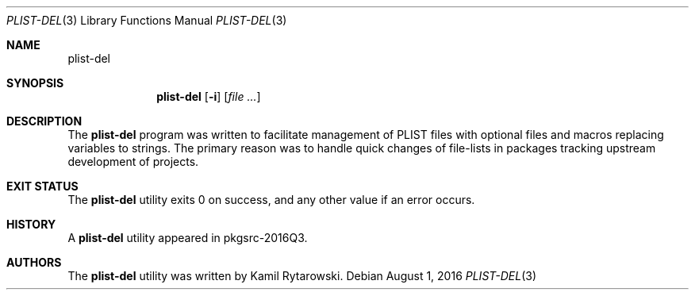 .\" $NetBSD$
.\"
.\" Copyright (c) 2016 The NetBSD Foundation, Inc.
.\" All rights reserved.
.\"
.\" Redistribution and use in source and binary forms, with or without
.\" modification, are permitted provided that the following conditions
.\" are met:
.\"
.\" 1. Redistributions of source code must retain the above copyright
.\"    notice, this list of conditions and the following disclaimer.
.\" 2. Redistributions in binary form must reproduce the above copyright
.\"    notice, this list of conditions and the following disclaimer in
.\"    the documentation and/or other materials provided with the
.\"    distribution.
.\"
.\" THIS SOFTWARE IS PROVIDED BY THE COPYRIGHT HOLDERS AND CONTRIBUTORS
.\" ``AS IS'' AND ANY EXPRESS OR IMPLIED WARRANTIES, INCLUDING, BUT NOT
.\" LIMITED TO, THE IMPLIED WARRANTIES OF MERCHANTABILITY AND FITNESS
.\" FOR A PARTICULAR PURPOSE ARE DISCLAIMED.  IN NO EVENT SHALL THE
.\" COPYRIGHT HOLDERS OR CONTRIBUTORS BE LIABLE FOR ANY DIRECT, INDIRECT,
.\" INCIDENTAL, SPECIAL, EXEMPLARY OR CONSEQUENTIAL DAMAGES (INCLUDING,
.\" BUT NOT LIMITED TO, PROCUREMENT OF SUBSTITUTE GOODS OR SERVICES;
.\" LOSS OF USE, DATA, OR PROFITS; OR BUSINESS INTERRUPTION) HOWEVER CAUSED
.\" AND ON ANY THEORY OF LIABILITY, WHETHER IN CONTRACT, STRICT LIABILITY,
.\" OR TORT (INCLUDING NEGLIGENCE OR OTHERWISE) ARISING IN ANY WAY OUT
.\" OF THE USE OF THIS SOFTWARE, EVEN IF ADVISED OF THE POSSIBILITY OF
.\" SUCH DAMAGE.
.\"
.Dd August 1, 2016
.Dt PLIST-DEL 3
.Os
.Sh NAME
.Nm plist-del
.Sh SYNOPSIS
.Nm
.Op Fl i
.Op Ar
.Sh DESCRIPTION
The
.Nm
program was written to facilitate management of PLIST files with optional files and macros replacing variables to strings.
The primary reason was to handle quick changes of file-lists in packages tracking upstream development of projects.
.Sh EXIT STATUS
The
.Nm
utility exits 0 on success, and any other value if an error occurs.
.Sh HISTORY  
A  
.Nm
utility appeared in pkgsrc-2016Q3.
.Sh AUTHORS
.An -nosplit  
The
.Nm 
utility was written by
.An Kamil Rytarowski .
